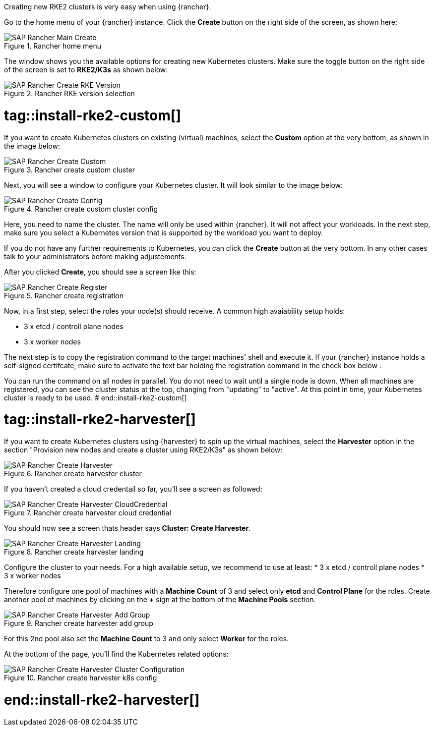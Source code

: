 Creating new RKE2 clusters is very easy when using {rancher}.


Go to the home menu of your {rancher} instance.
Click the *Create* button on the right side of the screen, as shown here:

image::SAP-Rancher-Main-Create.png[title=Rancher home menu,scaledwidth=99%]


The window shows you the available options for creating new Kubernetes clusters.
Make sure the toggle button on the right side of the screen is set to *RKE2/K3s* as shown below:

image::SAP-Rancher-Create-RKE-Version.png[title=Rancher RKE version selection,scaledwidth=99%]

# tag::install-rke2-custom[]
If you want to create Kubernetes clusters on existing (virtual) machines, select the *Custom* option at the very bottom, as shown in the image below:

image::SAP-Rancher-Create-Custom.png[title=Rancher create custom cluster,scaledwidth=99%]

Next, you will see a window to configure your Kubernetes cluster. It will look similar to the image below:

image::SAP-Rancher-Create-Config.png[title=Rancher create custom cluster config,scaledwidth=99%]

Here, you need to name the cluster. The name will only be used within {rancher}. It will not affect your workloads.
In the next step, make sure you select a Kubernetes version that is supported by the workload you want to deploy.

++++
<?pdfpagebreak?>
++++


If you do not have any further requirements to Kubernetes, you can click the *Create* button at the very bottom.
In any other cases talk to your administrators before making adjustements.

After you clicked *Create*, you should see a screen like this:

image::SAP-Rancher-Create-Register.png[title=Rancher create registration,scaledwidth=99%]

Now, in a first step, select the roles your node(s) should receive.
A common high avaiability setup holds:

* 3 x etcd / controll plane nodes
* 3 x worker nodes

The next step is to copy the registration command to the target machines' shell and execute it.
If your {rancher} instance holds a self-signed certifcate, make sure to activate the text bar holding the registration command in the check box below .

You can run the command on all nodes in parallel. You do not need to wait until a single node is down.
When all machines are registered, you can see the cluster status at the top, changing from "updating" to "active".
At this point in time, your Kubernetes cluster is ready to be used.
# end::install-rke2-custom[]


[#installRKE2Harvester]
# tag::install-rke2-harvester[]
If you want to create Kubernetes clusters using {harvester} to spin up the virtual machines, select the *Harvester* option in the section "Provision new nodes and create a cluster using RKE2/K3s" as shown below:

image::SAP-Rancher-Create-Harvester.png[title=Rancher create harvester cluster,scaledwidth=99%]

If you haven't created a cloud credentail so far, you'll see a screen as followed:

image::SAP-Rancher-Create-Harvester-CloudCredential.png[title=Rancher create harvester cloud credential,scaledwidth=99%]

You should now see a screen thats header says *Cluster: Create Harvester*.

image::SAP-Rancher-Create-Harvester-Landing.png[title=Rancher create harvester landing,scaledwidth=99%]

Configure the cluster to your needs.
For a high available setup, we recommend to use at least:
* 3 x etcd / controll plane nodes
* 3 x worker nodes

Therefore configure one pool of machines with a *Machine Count* of 3 and select only *etcd* and *Control Plane* for the roles.
Create another pool of machines by clicking on the *+* sign at the bottom of the *Machine Pools* section.

image::SAP-Rancher-Create-Harvester-Add-Group.png[title=Rancher create harvester add group,scaledwidth=99%]

For this 2nd pool also set the *Machine Count* to 3 and only select *Worker* for the roles.

At the bottom of the page, you'll find the Kubernetes related options:

image::SAP-Rancher-Create-Harvester-Cluster-Configuration.png[title=Rancher create harvester k8s config,scaledwidth=99%]

# end::install-rke2-harvester[]